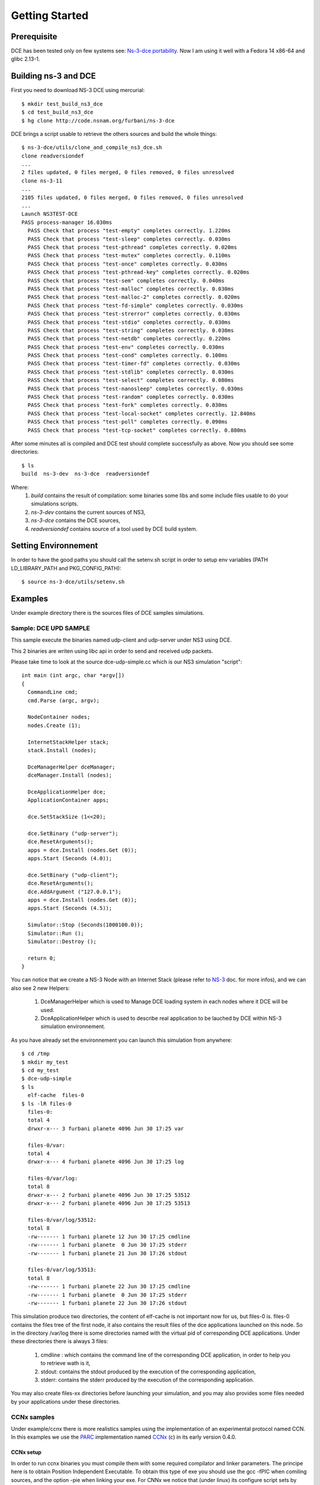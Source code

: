 Getting Started
---------------

Prerequisite
************

DCE has been tested only on few systems see:  `Ns-3-dce portability <http://www.nsnam.org/wiki/index.php/Ns-3-dce_portability>`_.
Now I am using it well with a Fedora 14 x86-64 and glibc 2.13-1.

Building ns-3 and DCE
*********************

First you need to download NS-3 DCE using mercurial:

::

  $ mkdir test_build_ns3_dce
  $ cd test_build_ns3_dce
  $ hg clone http://code.nsnam.org/furbani/ns-3-dce 

DCE brings a script usable to retrieve the others sources and build the whole things:

::

  $ ns-3-dce/utils/clone_and_compile_ns3_dce.sh
  clone readversiondef
  ...
  2 files updated, 0 files merged, 0 files removed, 0 files unresolved
  clone ns-3-11
  ...
  2105 files updated, 0 files merged, 0 files removed, 0 files unresolved
  ...
  Launch NS3TEST-DCE
  PASS process-manager 16.030ms
    PASS Check that process "test-empty" completes correctly. 1.220ms
    PASS Check that process "test-sleep" completes correctly. 0.030ms
    PASS Check that process "test-pthread" completes correctly. 0.020ms
    PASS Check that process "test-mutex" completes correctly. 0.110ms
    PASS Check that process "test-once" completes correctly. 0.030ms
    PASS Check that process "test-pthread-key" completes correctly. 0.020ms
    PASS Check that process "test-sem" completes correctly. 0.040ms
    PASS Check that process "test-malloc" completes correctly. 0.030ms
    PASS Check that process "test-malloc-2" completes correctly. 0.020ms
    PASS Check that process "test-fd-simple" completes correctly. 0.030ms
    PASS Check that process "test-strerror" completes correctly. 0.030ms
    PASS Check that process "test-stdio" completes correctly. 0.030ms
    PASS Check that process "test-string" completes correctly. 0.030ms
    PASS Check that process "test-netdb" completes correctly. 0.220ms
    PASS Check that process "test-env" completes correctly. 0.030ms
    PASS Check that process "test-cond" completes correctly. 0.100ms
    PASS Check that process "test-timer-fd" completes correctly. 0.030ms
    PASS Check that process "test-stdlib" completes correctly. 0.030ms
    PASS Check that process "test-select" completes correctly. 0.080ms
    PASS Check that process "test-nanosleep" completes correctly. 0.030ms
    PASS Check that process "test-random" completes correctly. 0.030ms
    PASS Check that process "test-fork" completes correctly. 0.030ms
    PASS Check that process "test-local-socket" completes correctly. 12.840ms
    PASS Check that process "test-poll" completes correctly. 0.090ms
    PASS Check that process "test-tcp-socket" completes correctly. 0.880ms
    
After some minutes all is compiled and DCE test should complete successfully as above.
Now you should see some directories:
::

  $ ls
  build  ns-3-dev  ns-3-dce  readversiondef 

Where:
 1. *build* contains the result of compilation: some binaries some libs and some include files usable to do your simulations scripts.

 2. *ns-3-dev* contains the current sources of NS3, 

 3. *ns-3-dce* contains the DCE sources,

 4. *readversiondef* contains source of a tool used by DCE build system.

Setting Environnement
*********************

In order to have the good paths you should call the setenv.sh script in order to setup env variables (PATH LD_LIBRARY_PATH and PKG_CONFIG_PATH):

::

  $ source ns-3-dce/utils/setenv.sh

Examples
********

Under example directory there is the sources files of DCE samples simulations.

Sample: DCE UPD SAMPLE
######################

This sample execute the binaries named udp-client and udp-server under NS3 using DCE.

This 2 binaries are writen using libc api in order to send and received udp packets.

Please take time to look at the source dce-udp-simple.cc which is our NS3 simulation "script":

::

  int main (int argc, char *argv[])
  {
    CommandLine cmd;
    cmd.Parse (argc, argv);
  
    NodeContainer nodes;
    nodes.Create (1);
  
    InternetStackHelper stack;
    stack.Install (nodes);
  
    DceManagerHelper dceManager;
    dceManager.Install (nodes);
  
    DceApplicationHelper dce;
    ApplicationContainer apps;
  
    dce.SetStackSize (1<<20);
  
    dce.SetBinary ("udp-server");
    dce.ResetArguments();
    apps = dce.Install (nodes.Get (0));
    apps.Start (Seconds (4.0));
  
    dce.SetBinary ("udp-client");
    dce.ResetArguments();
    dce.AddArgument ("127.0.0.1");
    apps = dce.Install (nodes.Get (0));
    apps.Start (Seconds (4.5));
  
    Simulator::Stop (Seconds(1000100.0));
    Simulator::Run ();
    Simulator::Destroy ();
  
    return 0;
  }
  
You can notice that we create a NS-3 Node with an Internet Stack (please refer to `NS-3 <http://www.nsnam.org/documentation/>`_ doc. for more infos),
and we can also see 2 new Helpers:

 1. DceManagerHelper which is used to Manage DCE loading system in each nodes where it DCE will be used.
 2. DceApplicationHelper which is used to describe real application to be lauched by DCE within NS-3 simulation environnement.
 
As you have already set the environnement you can launch this simulation from anywhere:

::

  $ cd /tmp
  $ mkdir my_test
  $ cd my_test
  $ dce-udp-simple
  $ ls 
    elf-cache  files-0
  $ ls -lR files-0
    files-0:
    total 4
    drwxr-x--- 3 furbani planete 4096 Jun 30 17:25 var

    files-0/var:
    total 4
    drwxr-x--- 4 furbani planete 4096 Jun 30 17:25 log

    files-0/var/log:
    total 8
    drwxr-x--- 2 furbani planete 4096 Jun 30 17:25 53512
    drwxr-x--- 2 furbani planete 4096 Jun 30 17:25 53513
 
    files-0/var/log/53512:
    total 8
    -rw------- 1 furbani planete 12 Jun 30 17:25 cmdline
    -rw------- 1 furbani planete  0 Jun 30 17:25 stderr
    -rw------- 1 furbani planete 21 Jun 30 17:26 stdout

    files-0/var/log/53513:
    total 8
    -rw------- 1 furbani planete 22 Jun 30 17:25 cmdline
    -rw------- 1 furbani planete  0 Jun 30 17:25 stderr
    -rw------- 1 furbani planete 22 Jun 30 17:26 stdout

This simulation produce two directories, the content of elf-cache is not important now for us, but files-0 is.
files-0 contains the files tree of the first node, it also contains the result files of the dce applications launched on this node. So in the directory /var/log there is some directories named with the virtual pid of corresponding DCE applications. Under these directories there is always 3 files:

  1. cmdline : which contains the command line of the corresponding DCE application, in order to help you to retrieve wath is it,
  2. stdout: contains the stdout produced by the execution of the corresponding application,
  3. stderr: contains the stderr produced by the execution of the corresponding application.

You may also create files-xx directories before launching your simulation, and you may also provides some files needed by your applications under these directories.

CCNx samples
############

Under example/ccnx there is more realistics samples using the implementation of an experimental protocol named CCN. In this examples we use the `PARC  <http://www.parc.com>`_ implementation named `CCNx <http://www.ccnx.org>`_ (c) in its early version 0.4.0.
  
CCNx setup
==========

In order to run ccnx binaries you must compile them with some required compilator and linker parameters.
The principe here is to obtain Position Independent Executable. To obtain this type of exe you should use the gcc -fPIC when comiling sources, and the option -pie when linking your exe.
For CNNx we notice that (under linux) its configure script sets by default the -fPIC option, you can check it in the generated file named conf.mk under dir ccnx.0.4.0/csrc:
::

  $ cat cscr/conf.mk
  ...
  PLATCFLAGS=-fPIC
  ...

Then you should send the make like this:

::

  $ make MORE_LDLIBS=-pie

Then you must verify that your ccnx run well, to do this read the README file, then try to launch a ccnd daemon and retrieve a file using the commands ccnget and ccnput. This verification is MANDATORY in order to create the key files used by ccnx to sign and verify exchanged data, these keys files can not by produced by NS3/DCE so we should copy them in simulation environnement before doing the simulations as we explain it in the following chapter.

Simulation script setup
=======================

To launch the ccnx simulation you must change some path in a script shell used to setup the virtual tree content of the nodes of the simulation.
This script shell is under example/ccnx directory, it is named run-ccnx-common.sh:

+-----------------------+---------------------------------------------------+--------------------------+
| Variable name         | Description                                       | Example                  |  
+-----------------------+---------------------------------------------------+--------------------------+
| CCNX_PATH             | Where to find the ccnx sources and executables    | $HOME/dev/ccnx-0.4.0/    |
+-----------------------+---------------------------------------------------+--------------------------+
| CCNX_KEY_PATH         | Path to keystore used by ccn commands like ccnget | $HOME/.ccnx              |
+-----------------------+---------------------------------------------------+--------------------------+
| CCND_REAL_KEYSTORE    | Path to keystore used by ccnd daemon              | /var/tmp/.ccnx-user15019 |
+-----------------------+---------------------------------------------------+--------------------------+
| VIRTUAL_USER_KEYSTORE | Path to NS3 keystore used by ccn commands         | /home/furbani            |
+-----------------------+---------------------------------------------------+--------------------------+

Sample CCNX-SIMPLE
##################

This simulation launch a ccnd daemon, publish a file using ccnput and retrieve this data using ccnget command, all command are on a single node:

::

  $ . ....../ns-3-dce/utils/setenv.sh
  $ cd ...../ns-3-dce/example/ccnx
  $ ./run-ccnx-simple.sh 

This script end with opening an emacs displaying the output of the simulation command and the output of the simulated process ie: ccnd, ccnget and ccnput.
The stdout of ccnget should be named : files-0/var/log/53514/stdout and it must contains the 8 first Ko of the CCNX README file, this is the file published by ccnget.

Sample CCND LINEAR MULTIPLE
###########################

This simulation use multiple nodes placed in a line, each node are linked 2 by 2 by a point to point link, each node holds a ccnd daemon, the first node put a file (with ccnput), and the last node fetch this file (with ccnget). Also each node minus the first one forward interrests starting with /NODE0 to its predecessor.

  .. image:: images/ccnd-linear-multiple-1.png

The launch script run-ccnd-linear-multiple.sh offer two option:

 1. NNODES allows to choose the Number of Nodes,
 2. USE-TCP allows to use TCP or if not UDP to connect the ccnd deamons (via forwarding interrest).

To see how long take the ccnget and how it change when changing node number and transport mode (upd or tcp), you may modify ccnget.c src like this :

::

  printf("%s: Before get time %ld\n",argv[0], time(NULL) );
  res = ccn_get(h, name, templ, timeout_ms, resultbuf, &pcobuf, NULL, 0);
  printf("%s: After get time %ld\n",argv[0], time(NULL) ); 

for example with 200 nodes and TCP transport you should see this in the first ccnget output command:

::

  $ cat files-199/var/log/30916/stdout
  ccnget: Before get time 1207284336
  ccnget: After get time 1207284378
  Si tu peux lire ca ca marche !
  ...
  Si tu peux lire ca ca marche !
 
You can see that the first get take about 42 seconds,

now if we use UDP :

::

  $ cat files-199/var/log/30916/stdout
  ccnget: Before get time 1207284336
  ccnget: After get time 1207284337
  Si tu peux lire ca ca marche !
  ...
  Si tu peux lire ca ca marche !

In this case the first get take about 1 second. The difference between UDP and TCP is due to fact that in TCP mode it occurs 199 TCP connections. Notice also that in this configuration there is no UDP packet lost, but it is possible to ask NS3 to simulate some sort of packet lost behavior.











 


 
  







  
  
  
  
  
  
  
    
    
  
